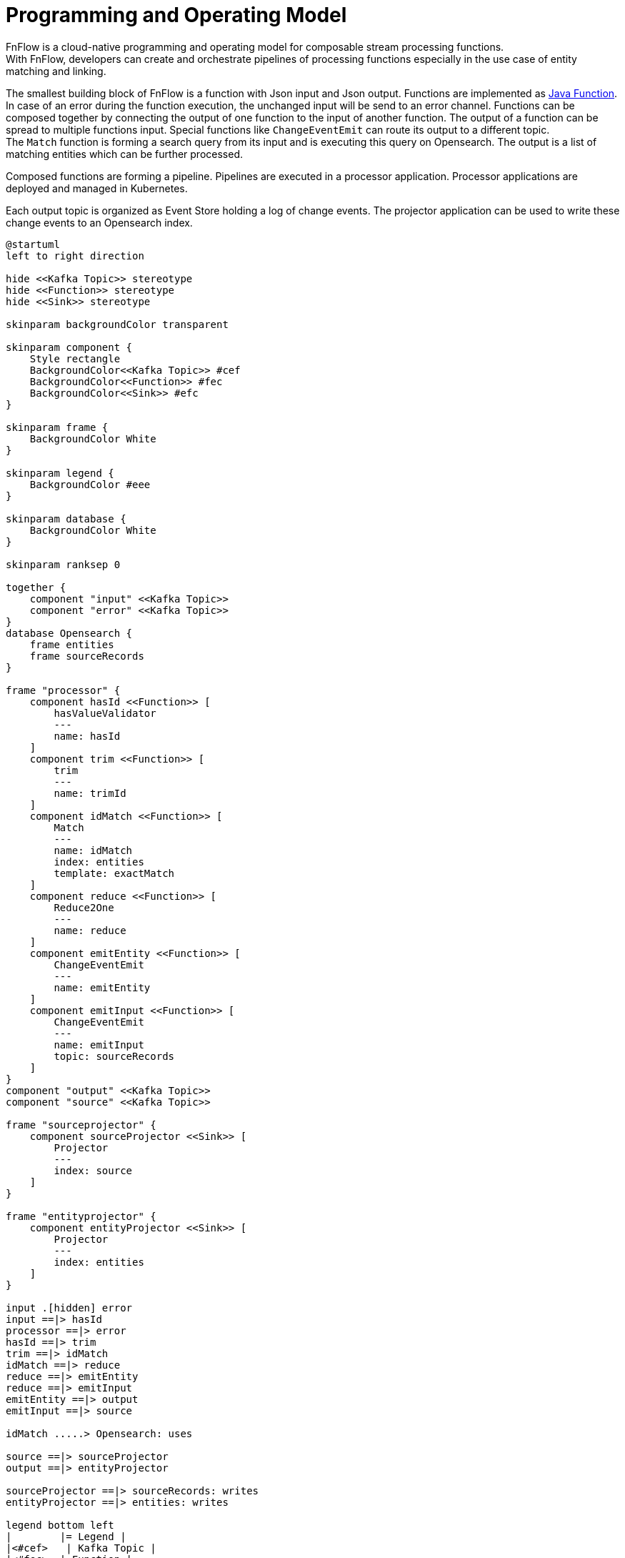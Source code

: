 = Programming and Operating Model

FnFlow is a cloud-native programming and operating model for composable stream processing functions. +
With FnFlow, developers can create and orchestrate pipelines of processing functions especially in the use case of entity matching and linking.

The smallest building block of FnFlow is a function with Json input and Json output. Functions are implemented as https://docs.oracle.com/en/java/javase/21/docs/api/java.base/java/util/function/Function.html[Java Function].
In case of an error during the function execution, the unchanged input will be send to an error channel.
Functions can be composed together by connecting the output of one function to the input of another function. The output of a function can be spread to multiple functions input. Special functions like `ChangeEventEmit` can route its output to a different topic. +
The `Match` function is forming a search query from its input and is executing this query on Opensearch. The output is a list of matching entities which can be further processed.

Composed functions are forming a pipeline. Pipelines are executed in a processor application. Processor applications are deployed and managed in Kubernetes.

Each output topic is organized as Event Store holding a log of change events. The projector application can be used to write these change events to an Opensearch index.


[plantuml]
----
@startuml
left to right direction

hide <<Kafka Topic>> stereotype
hide <<Function>> stereotype
hide <<Sink>> stereotype

skinparam backgroundColor transparent

skinparam component {
    Style rectangle
    BackgroundColor<<Kafka Topic>> #cef
    BackgroundColor<<Function>> #fec
    BackgroundColor<<Sink>> #efc
}

skinparam frame {
    BackgroundColor White
}

skinparam legend {
    BackgroundColor #eee
}

skinparam database {
    BackgroundColor White
}

skinparam ranksep 0

together {
    component "input" <<Kafka Topic>>
    component "error" <<Kafka Topic>>
}
database Opensearch {
    frame entities
    frame sourceRecords
}

frame "processor" {
    component hasId <<Function>> [
        hasValueValidator
        ---
        name: hasId
    ]
    component trim <<Function>> [
        trim
        ---
        name: trimId
    ]
    component idMatch <<Function>> [
        Match
        ---
        name: idMatch
        index: entities
        template: exactMatch
    ]
    component reduce <<Function>> [
        Reduce2One
        ---
        name: reduce
    ]
    component emitEntity <<Function>> [
        ChangeEventEmit
        ---
        name: emitEntity
    ]
    component emitInput <<Function>> [
        ChangeEventEmit
        ---
        name: emitInput
        topic: sourceRecords
    ]
}
component "output" <<Kafka Topic>>
component "source" <<Kafka Topic>>

frame "sourceprojector" {
    component sourceProjector <<Sink>> [
        Projector
        ---
        index: source
    ]
}

frame "entityprojector" {
    component entityProjector <<Sink>> [
        Projector
        ---
        index: entities
    ]
}

input .[hidden] error
input ==|> hasId
processor ==|> error
hasId ==|> trim
trim ==|> idMatch
idMatch ==|> reduce
reduce ==|> emitEntity
reduce ==|> emitInput
emitEntity ==|> output
emitInput ==|> source

idMatch .....> Opensearch: uses

source ==|> sourceProjector
output ==|> entityProjector

sourceProjector ==|> sourceRecords: writes
entityProjector ==|> entities: writes

legend bottom left
|        |= Legend |
|<#cef>   | Kafka Topic |
|<#fec>  | Function |
|<#efc>  | Sink |
endlegend

@enduml
----
